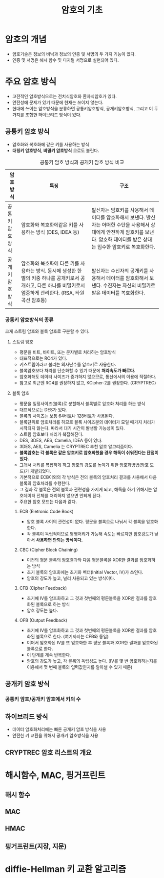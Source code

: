 #+TITLE: 암호의 기초

* 암호의 개념
- 암호기술은 정보의 비닉과 정보의 인증 및 서명의 두 가지 기능이 있다. 
- 인증 및 서명은 해시 함수 및 디지털 서명으로 실현되어 있다. 


* 주요 암호 방식
- 고전적인 암호방식으로는 전치식암호와 환자식암호가 있다. 
- 안전성에 문제가 있기 때문에 현재는 쓰이지 않는다. 
- 현대에 쓰이는 암호방식을 분류하면  공통키암호방식, 공개키암호방식, 그리고 이 두가지를 조합한 하이브리드 방식이 있다.

** 공통키 암호 방식
- 암호화와 복호화에 같은 키를 사용하는 방식
- *대칭키 암호방식*, *비밀키 암호방식* 으로도 불린다.

#+CAPTION: 공통키 암호 방식과 공개키 암호 방식 비교
#+NAME:   tab:basic-data
| 암호방식       | 특징                                                                                                                                                               | 구조                                                                                                                                                                              |
|----------------+--------------------------------------------------------------------------------------------------------------------------------------------------------------------+-----------------------------------------------------------------------------------------------------------------------------------------------------------------------------------|
| 공통키암호방식 | 암호화와 복호화에같은 키를 사용하는 방식 (DES, IDEA 등)                                                                                                            | 발신자는 암호키를 사용해서 데이터를 암호화해서 보낸다. 발신자는 어떠한 수단을 사용해서 상대에게 안전하게 암호키를 보낸다. 암호화 데이터를 받은 상대는 입수한 암호키로 복호화한다. |
| 공개키암호방식 | 암호화와 복호화에 다른 키를 사용하는 방식. 동시에 생성한 한 벌의 키중 하나를 공개키로서 공개하고, 다른 하나를 비밀키로서 엄중하게 관리한다. (RSA, 타원곡선 암호등) | 발신자는 수신자의 공개키를 사용해서 데이터를 암호화해서 보낸다. 수진자는 자신의 비밀키로 받은 데이터를 복호화한다.                                                                |



*** 공통키 암호방식의 종류
크게 스트림 암호와 블록 암호로 구분할 수 있다. 
**** 스트림 암호
- 평문을 비트, 바이트, 또는 문자별로 처리하는 암호방식
- 대표적으로는 RC4가 있다. 
- 키스트림이라고 불리는 의사난수를 암호키로 사용한다. 
- 블록암호보다 처리를 단순화할 수 있기 때문에 *처리속도가 빠르다.*
- 암호화해도 데이터 사이즈가 증가하지 않으므로, 통신에서의 이용에 적절하다. 
- 참고로 최근엔 RC4를 권장하지 않고, KCipher-2를 권장한다. (CRYPTREC)

**** 블록 암호
- 평문을 일정사이즈(블록)로 분할해서 블록별로 암호화 처리를 하는 방식
- 대표적으로는 DES가 있다. 
- 블록의 사이즈는 보통 64비트나 128비트가 사용된다. 
- 블록단위로 암호처리를 하므로 블록 사이즈분의 데이터가 모일 때가지 처리가 시작되지 않는다. 따라서 대기 시간이 발생할 가능성이 있다. 
- 스트림 암호보다 처리가 복잡해진다. 
- DES, 3DES, AES, Camelia, IDEA 등이 있다. 
- 3DES, AES, Camelia 는 CRYPTREC 추천 암호 알고리즘이다. 
- *블록암호는 각 블록은 같은 암호키로 암호화했을 경우 해독이 쉬워진다는 단점이 있다.*
- 그래서 처리를 복잡하게 하고 암호의 강도를 높이기 위한 암호화방법(암호 모드)가 개발되었다. 
- 기본적으로 ECB이외의 각 방식은 전의 블록의 암호처리 결과를 사용해서 다음 블록의 암호처리를 수행한다. 
- 그 결과 각 블록은 전의 블록과 관련성을 가지게 되고, 해독을 하기 위해서는 암호데이터 전체를 처리하지 않으면 안되게 된다. 
- 주요한 암호 모드는 다음과 같다. 

***** ECB (Eletronic Code Book)
- 암호 블록 사이의 관련성이 없다. 평문을 블록으로 나눠서 각 블록을 암호화한다. 
- 각 블록이 독립적이므로 병행처리가 가능해 속도는 빠르지만 암호강도가 낮아서 *사용하면 안되는 방식이다.*

***** CBC (Cipher Block Chaining)
- 이전의 평문 블록의 암호결과와 다음 평문블록을 XOR한 결과를 암호화하는 방식
- 초기 블록의 암호화에는 초기화 벡터(Initial Vector, IV)가 쓰인다. 
- 암호의 강도가 높고,  널리 사용되고 있는 방식이다. 

***** CFB (Cipher Feedback)
- 초기에 IV를 암호화하고 그 것과 첫번째의 평문블록을 XOR한 결과를 암호화된 블록으로 하는 방식
- 암호 강도는 높다. 

***** OFB (Output Feedback)
- 초기에 IV를 암호화하고 그 것과 첫번째의 평문블록을 XOR한 결과를 암호화된 블록으로 한다. (여기까지는 CFB와 동일)
- 이어서 암호화된 IV를 또 암호화한 후 평문 블록과 XOR한 결과를 암호화된 블록으로 한다. 
- 이 단계를 계속 반복한다. 
- 암호의 강도가 높고, 각 블록의 독립성도 높다. (IV를 몇 번 암호화하는지를 이용해서 몇 번째 블록의 입력값인지를 알아낼 수 있기 때문)

** 공개키 암호 방식

*** 공통키 암호/공개키 암호에서 키의 수

** 하이브리드 방식
- 데이터 암호화처리에는 빠른 공개키 암호 방식을 사용
- 안전한 키 교환을 위해서 공개키 암호방식을 사용


** CRYPTREC 암호 리스트의 개요


* 해시함수, MAC, 핑거프린트
** 해시 함수

** MAC

** HMAC

** 핑거프린트(지장, 지문)


* diffie-Hellman 키 교환 알고리즘


